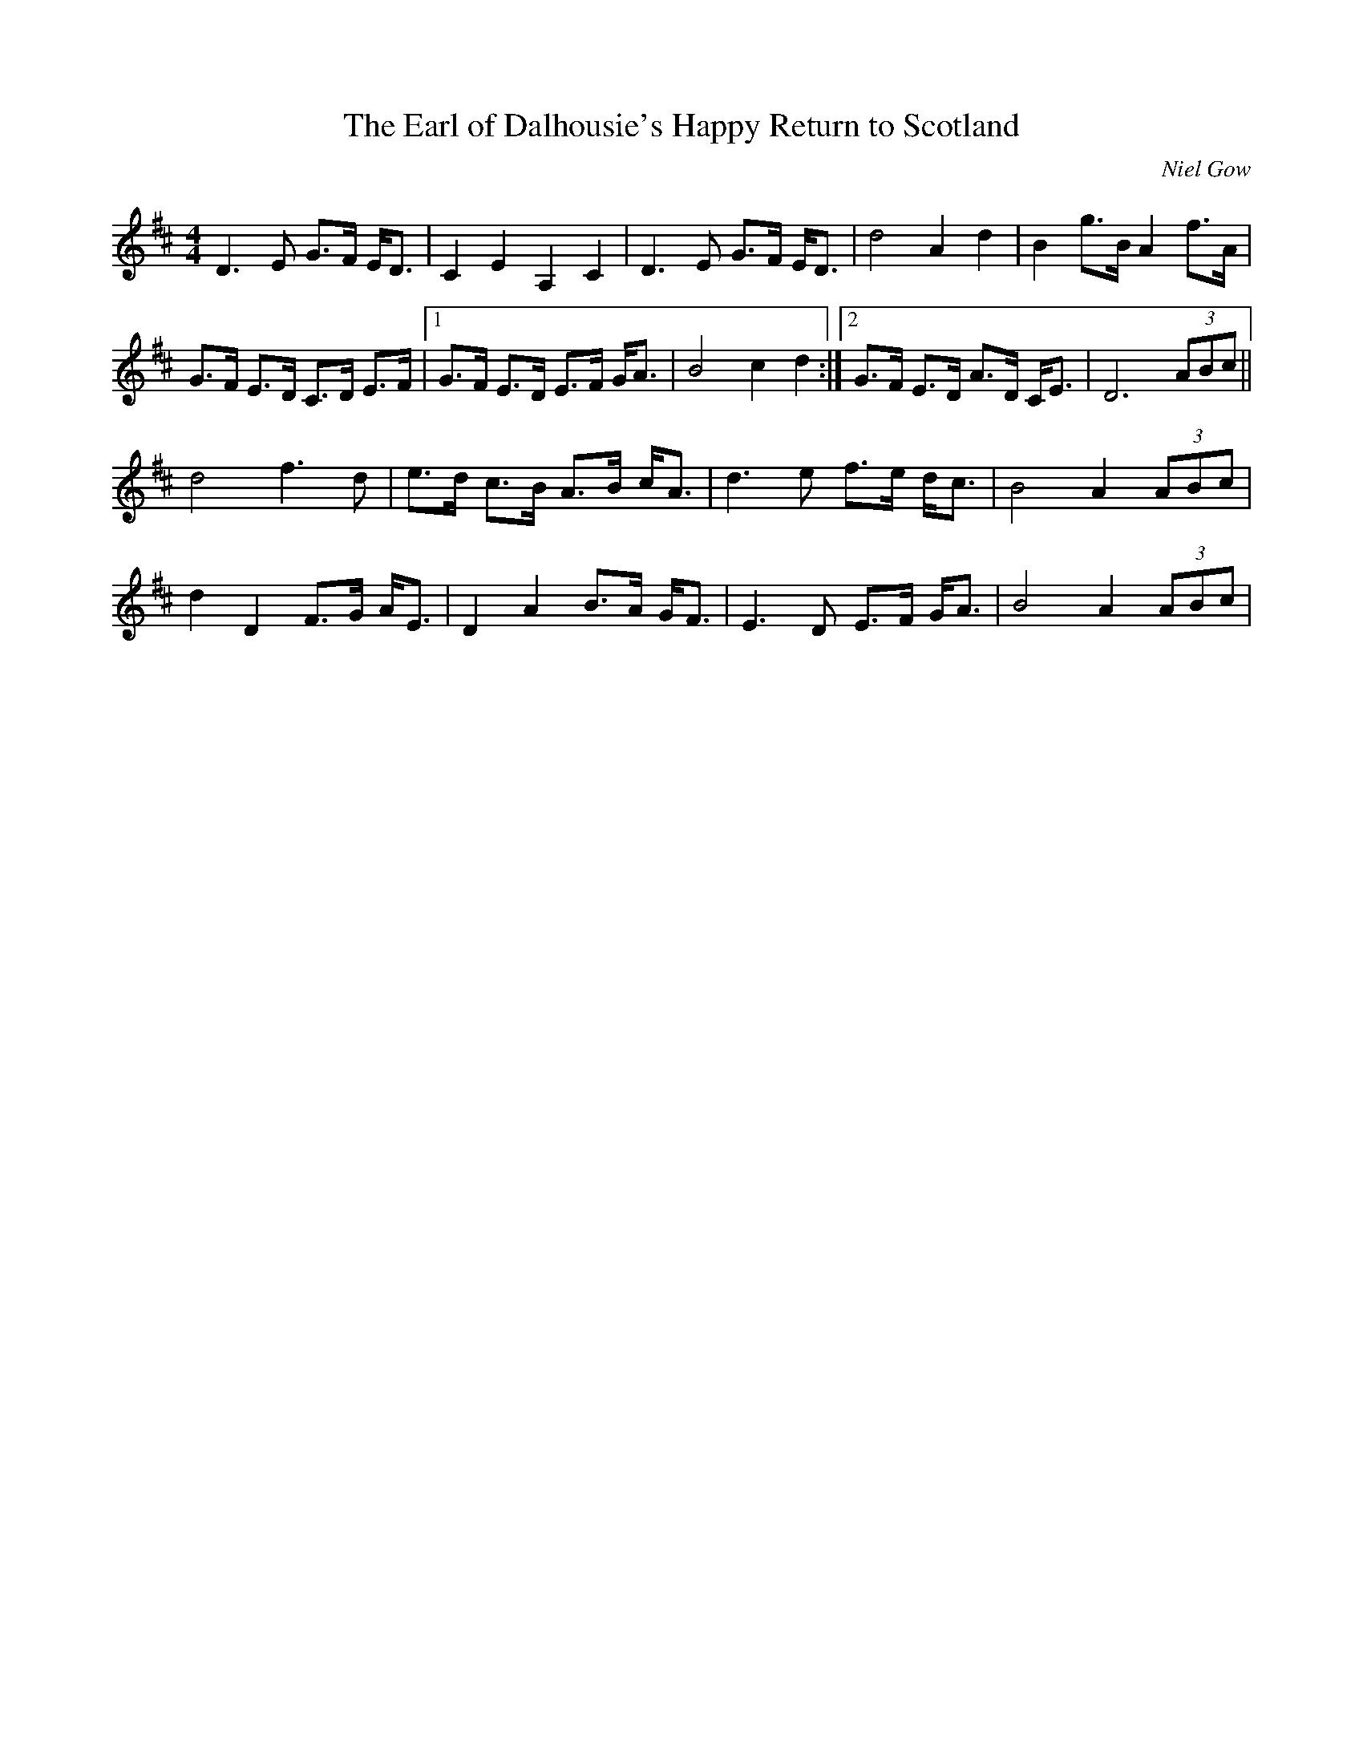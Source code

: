X: 1
T:Earl of Dalhousie's Happy Return to Scotland, The
R:Reel
C:Niel Gow
D:Abby Newton: Crossing to Scotland
M:4/4
L:1/8
Z: posted by Ted Hastings 4/99
K:D
D3 E G>F E<D|C2 E2 A,2 C2|D3 E G>F E<D|d4 A2 d2|B2 g>B A2 f>A|!
G>F E>D C>D E>F|[1G>F E>D E>F G<A|B4 c2 d2:|[2G>F E>D A>D C<E|D6 (3ABc||
!
d4 f3 d|e>d c>B A>B c<A|d3 e f>e d<c|B4 A2 (3ABc|!
d2 D2 F>G A<E|D2 A2 B>A G<F|E3 D E>F G<A|B4 A2 (3ABc|!
